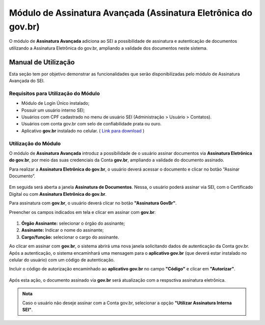 Módulo de Assinatura Avançada (Assinatura Eletrônica do gov.br)
================================================================

O módulo de **Assinatura Avançada** adiciona ao SEI a possibilidade de assinatura e autenticação de documentos utilizando a Assinatura Eletrônica do gov.br, ampliando a validade dos documentos neste sistema.

Manual de Utilização
--------------------

Esta seção tem por objetivo demonstrar as funcionalidades que serão disponibilizadas pelo módulo de Assinatura Avançada do SEI.

Requisitos para Utilização do Módulo
++++++++++++++++++++++++++++++++++++

* Módulo de Login Único instalado;
* Possuir um usuário interno SEI;
* Usuários com CPF cadastrado no menu de usuário SEI (Administração > Usuário > Contatos).
* Usuários com conta gov.br com selo de confiabilidade prata ou ouro.
* Aplicativo **gov.br** instalado no celular. ( `Link para download <https://acesso.gov.br/faq/_perguntasdafaq/oqueemeugovbrmobile.html>`_ )

Utilização do Módulo
++++++++++++++++++++

O módulo de **Assinatura Avançada** introduz a possibilidade de o usuário assinar documentos via **Assinatura Eletrônica do gov.br**, por meio das suas credenciais da Conta **gov.br**, ampliando a validade do documento assinado.

Para realizar a **Assinatura Eletrônica do gov.br**, o usuário deverá acessar o documento e clicar no botão “Assinar Documento”.

.. figure:: _static/images/assinatura_sei.png

Em seguida será aberta a janela **Assinatura de Documentos**. Nessa, o usuário poderá assinar via SEI, com o Certificado Digital ou com **Assinatura Eletrônica do gov.br**.

Para assinatura com **gov.br**, o usuário deverá clicar no botão **"Assinatura GovBr"**.

Preencher os campos indicados em tela e clicar em assinar com **gov.br**:

.. figure:: _static/images/botao_assinar_com_gov.br.png

1) **Órgão Assinante:** selecionar o órgão do assinante;
2) **Assinante:** Indicar o nome do assinante;
3) **Cargo/função:** selecionar o cargo do assinante.

Ao clicar em assinar com **gov.br**, o sistema abrirá uma nova janela solicitando dados de autenticação da Conta gov.br. Após a autenticação, o sistema encaminhará uma mensagem para o **aplicativo gov.br** (que deverá estar instalado no celular do usuário) com um código de autenticação.

Incluir o código de autorização encaminhado ao **aplicativo gov.br** no campo **"Código"** e clicar em **"Autorizar"**.

.. figure:: _static/images/tela_de_inclusao_de_codigo_de_autorizacao.png

Após esta ação, o documento assinado via **gov.br** será atualização com a respsctiva assinatura eletrônica.

.. admonition:: Nota

   Caso o usuário não deseje assinar com a Conta gov.br, selecionar a opção **"Utilizar Assinatura Interna SEI"**.

.. figure:: _static/images/tela_opcao_pela_assinatura_via_Sei.png
